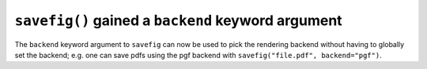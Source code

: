 ``savefig()`` gained a ``backend`` keyword argument
---------------------------------------------------

The ``backend`` keyword argument to ``savefig`` can now be used to pick the
rendering backend without having to globally set the backend; e.g. one can save
pdfs using the pgf backend with ``savefig("file.pdf", backend="pgf")``.

